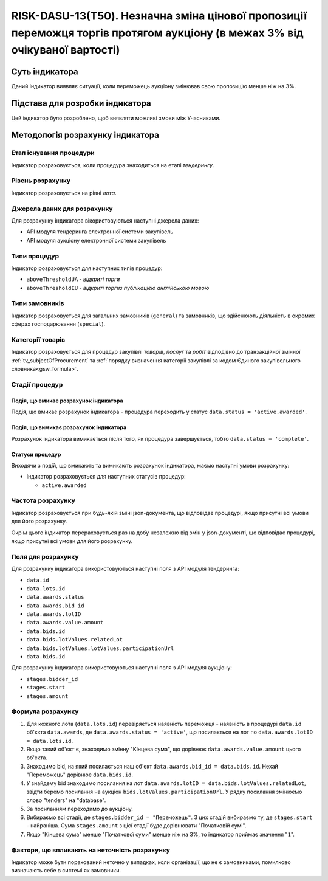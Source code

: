 ﻿============================================================================================================================
RISK-DASU-13(Т50). Незначна зміна цінової пропозиції переможця торгів протягом аукціону (в межах 3% від очікуваної вартості)
============================================================================================================================

***************
Суть індикатора
***************

Даний індикатор виявляє ситуації, коли переможець аукціону змінював свою пропозицію менше ніж на 3%.

********************************
Підстава для розробки індикатора
********************************

Цей індикатор було розроблено, щоб виявляти можливі змови між Учасниками.

*********************************
Методологія розрахунку індикатора
*********************************

Етап існування процедури
========================
Індикатор розраховується, коли процедура знаходиться на етапі *тендерингу*.

Рівень розрахунку
=================
Індикатор розраховується на рівні *лота*.

Джерела даних для розрахунку
============================

Для розрахунку індикатора вікористовуються наступні джерела даних:

- API модуля тендеринга електронної системи закупівель

- API модуля аукціону електронної системи закупівель

Типи процедур
=============

Індикатор розраховується для наступних типів процедур:

- ``aboveThresholdUA`` - *відкриті торги*
- ``aboveThresholdEU`` - *відкриті торгиз публікацією англійською мовою*

Типи замовників
===============

Індикатор розраховується для загальних замовників (``general``) та замовників, що здійснюють діяльність в окремих сферах господарювання (``special``).


Категорії товарів
=================

Індикатор розраховується для процедур закупівлі *товарів*, *послуг* та *робіт* відподівно до транзакційної змінної :ref:`tv_subjectOfProcurement` та :ref:`порядку визначення категоріі закупівлі за кодом Єдиного закупівельного словника<gsw_formula>`.

Стадії процедур
===============

Подія, що вмикає розрахунок індикатора
--------------------------------------
Подія, що вмикає розрахунок індикатора - процедура переходить у статус ``data.status = 'active.awarded'``.


Подія, що вимикає розрахунок індикатора
---------------------------------------
Розрахунок індикатора вимикається після того, як процедура завершується, тобто ``data.status = 'complete'``.


Статуси процедур
----------------

Виходячи з подій, що вмикають та вимикають розрахунок індикатора, маємо наступні умови розрахунку:

- Індикатор розраховується для наступних статусів процедур:
   
  - ``active.awarded``

Частота розрахунку
==================

Індикатор розраховується при будь-якій зміні json-документа, що відповідає процедурі, якщо присутні всі умови для його розрахунку.

Окрім цього індикатор перераховується раз на добу незалежно від змін у json-документі, що відповідає процедурі, якщо присутні всі умови для його розрахунку.

Поля для розрахунку
===================

Для розрахунку індикатора використовуються наступні поля з API модуля тендеринга:

- ``data.id``

- ``data.lots.id``

- ``data.awards.status``

- ``data.awards.bid_id``

- ``data.awards.lotID``

- ``data.awards.value.amount``

- ``data.bids.id``

- ``data.bids.lotValues.relatedLot``

- ``data.bids.lotValues.lotValues.participationUrl``

- ``data.bids.id``

Для розрахунку індикатора використовуються наступні поля з API модуля аукціону:

- ``stages.bidder_id``

- ``stages.start``

- ``stages.amount``

Формула розрахунку
==================

1. Для кожного лота (``data.lots.id``) перевіряється наявність переможця - наявність в процедурі ``data.id`` об'єкта ``data.awards``, де  ``data.awards.status = 'active'``, що посилається на лот по ``data.awards.lotID = data.lots.id``.

2. Якщо такий об'єкт є, знаходимо змінну "Кінцева сума", що дорівнює ``data.awards.value.amount`` цього об'єкта.

3. Знаходимо bid, на який посилається наш об'єкт ``data.awards.bid_id = data.bids.id``. Нехай "Переможець" дорівнює ``data.bids.id``.

4. У знайдему bid знаходимо посилання на лот ``data.awards.lotID = data.bids.lotValues.relatedLot``, звідти беремо посилання на аукціон ``bids.lotValues.participationUrl``. У рядку посилання змінюємо слово "tenders" на "database".

5. За посиланням переходимо до аукціону.

6. Вибираємо всі стадії, де ``stages.bidder_id = "Переможець"``. З цих стадій вибираємо ту, де ``stages.start`` - найраніша. Сума ``stages.amount`` з цієї стадії буде дорівнювати "Початковій сумі".

7. Якщо "Кінцева сума" менше "Початкової суми" менше ніж на 3%, то індикатор приймає значення "``1``".


Фактори, що впливають на неточність розрахунку
==============================================

Індикатор може бути порахований неточно у випадках, коли організації, що не є замовниками, помилково визначають себе в системі як замовники.

